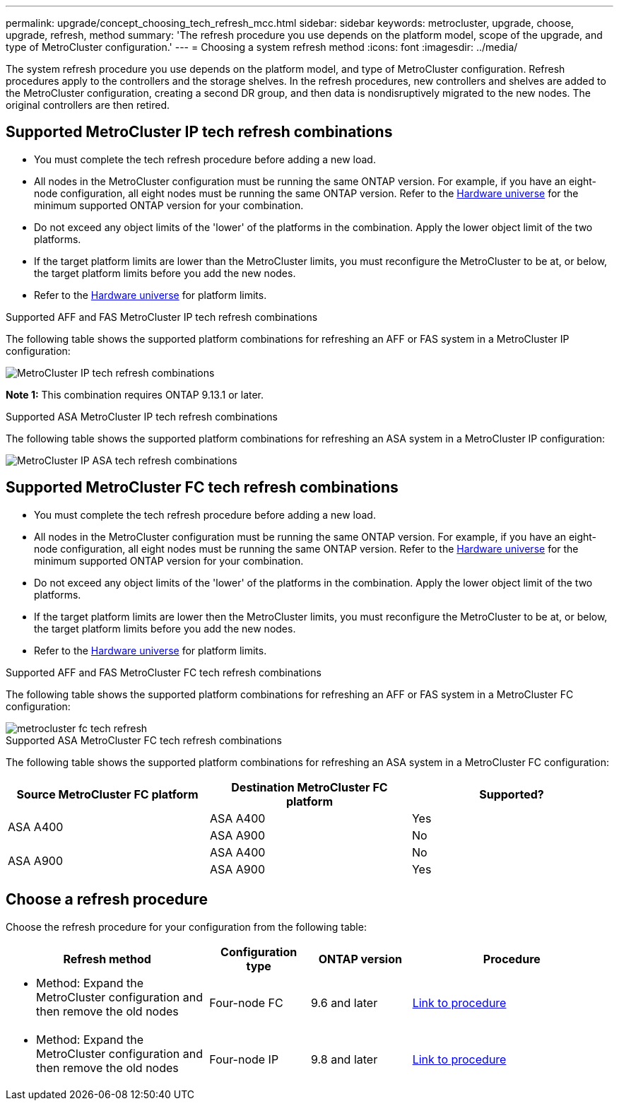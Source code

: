 ---
permalink: upgrade/concept_choosing_tech_refresh_mcc.html
sidebar: sidebar
keywords: metrocluster, upgrade, choose, upgrade, refresh, method
summary: 'The refresh procedure you use depends on the platform model, scope of the upgrade, and type of MetroCluster configuration.'
---
= Choosing a system refresh method
:icons: font
:imagesdir: ../media/

[.lead]
The system refresh procedure you use depends on the platform model, and type of MetroCluster configuration.
Refresh procedures apply to the controllers and the storage shelves.
In the refresh procedures, new controllers and shelves are added to the MetroCluster configuration, creating a second DR group, and then data is nondisruptively migrated to the new nodes. The original controllers are then retired.

== Supported MetroCluster IP tech refresh combinations

* You must complete the tech refresh procedure before adding a new load.
* All nodes in the MetroCluster configuration must be running the same ONTAP version. For example, if you have an eight-node configuration, all eight nodes must be running the same ONTAP version. Refer to the link:https://hwu.netapp.com[Hardware universe^] for the minimum supported ONTAP version for your combination.
* Do not exceed any object limits of the 'lower' of the platforms in the combination. Apply the lower object limit of the two platforms.
* If the target platform limits are lower than the MetroCluster limits, you must reconfigure the MetroCluster to be at, or below, the target platform limits before you add the new nodes. 											
* Refer to the link:https://hwu.netapp.com[Hardware universe^] for platform limits. 

.Supported AFF and FAS MetroCluster IP tech refresh combinations

The following table shows the supported platform combinations for refreshing an AFF or FAS system in a MetroCluster IP configuration:

image::../media/mcc-ip-techrefresh-comb-9161.png[MetroCluster IP tech refresh combinations]

*Note 1:* This combination requires ONTAP 9.13.1 or later. 

.Supported ASA MetroCluster IP tech refresh combinations

The following table shows the supported platform combinations for refreshing an ASA system in a MetroCluster IP configuration:

image::../media/mcc-ip-techrefresh-asa-9161.png[MetroCluster IP ASA tech refresh combinations]

== Supported MetroCluster FC tech refresh combinations

* You must complete the tech refresh procedure before adding a new load.
* All nodes in the MetroCluster configuration must be running the same ONTAP version. For example, if you have an eight-node configuration, all eight nodes must be running the same ONTAP version. Refer to the link:https://hwu.netapp.com[Hardware universe^] for the minimum supported ONTAP version for your combination.
* Do not exceed any object limits of the 'lower' of the platforms in the combination. Apply the lower object limit of the two platforms.
* If the target platform limits are lower then the MetroCluster limits, you must reconfigure the MetroCluster to be at, or below, the target platform limits before you add the new nodes. 
* Refer to the link:https://hwu.netapp.com[Hardware universe^] for platform limits.

.Supported AFF and FAS MetroCluster FC tech refresh combinations

The following table shows the supported platform combinations for refreshing an AFF or FAS system in a MetroCluster FC configuration:

image::../media/metrocluster_fc_tech_refresh.png[]

.Supported ASA MetroCluster FC tech refresh combinations

The following table shows the supported platform combinations for refreshing an ASA system in a MetroCluster FC configuration:

[cols=3*,options="header"]
|===
| Source MetroCluster FC platform
| Destination MetroCluster FC platform
| Supported?
.2+| ASA A400 | ASA A400 | Yes | ASA A900 | No
.2+| ASA A900 | ASA A400 | No | ASA A900 | Yes

|=== 

== Choose a refresh procedure

Choose the refresh procedure for your configuration from the following table:

[%header,cols="2,1,1,2"]
|===
a| Refresh method
a| Configuration type
a| ONTAP version
a| Procedure
a|
* Method: Expand the MetroCluster configuration and then remove the old nodes
a|
Four-node FC
a|
9.6 and later
a|
link:task_refresh_4n_mcc_fc.html[Link to procedure]

a|
* Method: Expand the MetroCluster configuration and then remove the old nodes
a|
Four-node IP
a|
9.8 and later
a|
link:task_refresh_4n_mcc_ip.html[Link to procedure]

|===

// 2024 Dec 09, ONTAPDOC-2350
// 2024 Jun 17, ONTAPDOC-1734
// 2023 Feb 6, ONTAPDOC-1633
// BURT 1491888  August 8th, 2022
// 2022-DEC-14, BURT 1509650

// 2023-MAR-9, BURT 1533595 (new C-Series platforms)

